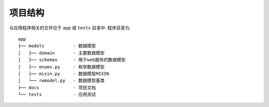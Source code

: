 项目结构
-----------------

与应用程序相关的文件位于 ``app`` 或 ``tests`` 目录中. 程序目录为:

::

    app
    ├── models           - 数据模型
    │   ├── domain       - 主要数据模型
    │   ├── schemas      - 用于web服务的数据模型
    │   ├── enums.py     - 枚举数据模型
    │   ├── mixin.py     - 数据模型MIXIN
    │   └── rwmodel.py   - 数据模型基类
    ├── docs             - 项目文档
    └── tests            - 应用测试
